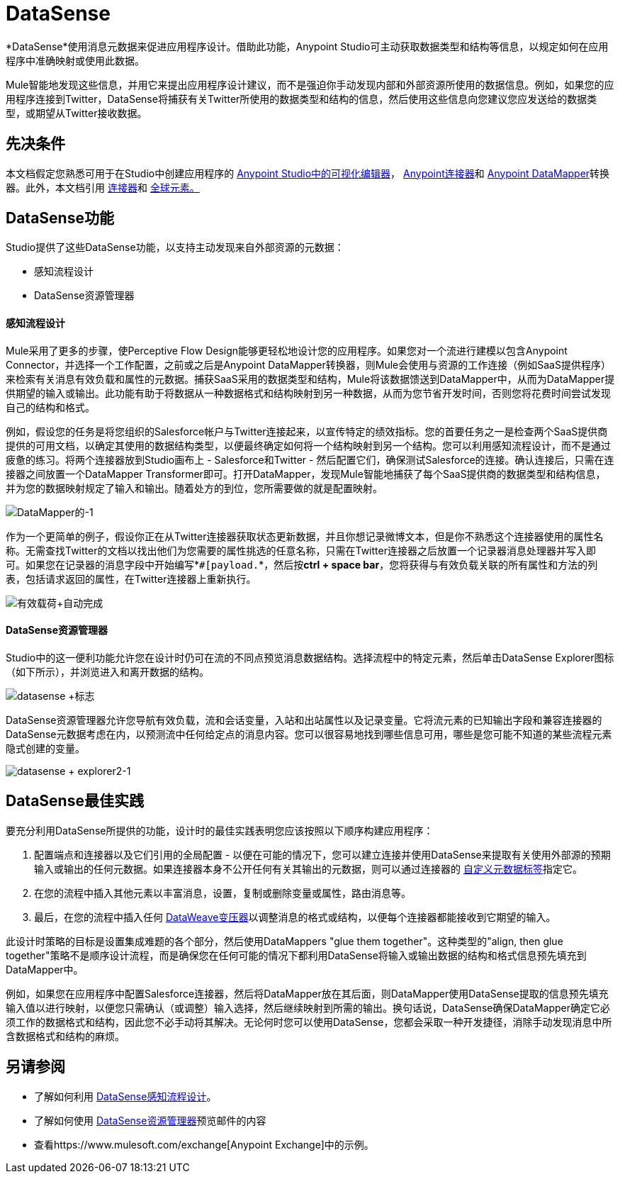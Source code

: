 =  DataSense
:keywords: anypoint studio, esb, datasense, metadata, meta data, query metadata, dsql, data sense query language

*DataSense*使用消息元数据来促进应用程序设计。借助此功能，Anypoint Studio可主动获取数据类型和结构等信息，以规定如何在应用程序中准确映射或使用此数据。

Mule智能地发现这些信息，并用它来提出应用程序设计建议，而不是强迫你手动发现内部和外部资源所使用的数据信息。例如，如果您的应用程序连接到Twitter，DataSense将捕获有关Twitter所使用的数据类型和结构的信息，然后使用这些信息向您建议您应发送给的数据类型，或期望从Twitter接收数据。

== 先决条件


本文档假定您熟悉可用于在Studio中创建应用程序的 link:/anypoint-studio/v/5/[Anypoint Studio中的可视化编辑器]， link:/mule-user-guide/v/3.6/anypoint-connectors[Anypoint连接器]和 link:/anypoint-studio/v/6/datamapper-user-guide-and-reference[Anypoint DataMapper]转换器。此外，本文档引用 link:/mule-user-guide/v/3.6/connecting-using-transports[连接器]和 link:/mule-user-guide/v/3.6/global-elements[全球元素。]


==  DataSense功能

Studio提供了这些DataSense功能，以支持主动发现来自外部资源的元数据：

* 感知流程设计

*  DataSense资源管理器

==== 感知流程设计

Mule采用了更多的步骤，使Perceptive Flow Design能够更轻松地设计您的应用程序。如果您对一个流进行建模以包含Anypoint Connector，并选择一个工作配置，之前或之后是Anypoint DataMapper转换器，则Mule会使用与资源的工作连接（例如SaaS提供程序）来检索有关消息有效负载和属性的元数据。捕获SaaS采用的数据类型和结构，Mule将该数据馈送到DataMapper中，从而为DataMapper提供期望的输入或输出。此功能有助于将数据从一种数据格式和结构映射到另一种数据，从而为您节省开发时间，否则您将花费​​时间尝试发现自己的结构和格式。

例如，假设您的任务是将您组织的Salesforce帐户与Twitter连接起来，以宣传特定的绩效指标。您的首要任务之一是检查两个SaaS提供商提供的可用文档，以确定其使用的数据结构类型，以便最终确定如何将一个结构映射到另一个结构。您可以利用感知流程设计，而不是通过疲惫的练习。将两个连接器放到Studio画布上 -  Salesforce和Twitter  - 然后配置它们，确保测试Salesforce的连接。确认连接后，只需在连接器之间放置一个DataMapper Transformer即可。打开DataMapper，发现Mule智能地捕获了每个SaaS提供商的数据类型和结构信息，并为您的数据映射规定了输入和输出。随着处方的到位，您所需要做的就是配置映射。

image:datamapper-1.png[DataMapper的-1]

作为一个更简单的例子，假设你正在从Twitter连接器获取状态更新数据，并且你想记录微博文本，但是你不熟悉这个连接器使用的属性名称。无需查找Twitter的文档以找出他们为您需要的属性挑选的任意名称，只需在Twitter连接器之后放置一个记录器消息处理器并写入即可。如果您在记录器的消息字段中开始编写*`#[payload.`*，然后按**ctrl + space bar**，您将获得与有效负载关联的所有属性和方法的列表，包括请求返回的属性，在Twitter连接器上重新执行。

image:payload+autocomplete.png[有效载荷+自动完成]

====  DataSense资源管理器

Studio中的这一便利功能允许您在设计时仍可在流的不同点预览消息数据结构。选择流程中的特定元素，然后单击DataSense Explorer图标（如下所示），并浏览进入和离开数据的结构。

image:datasense+logo.png[datasense +标志]

DataSense资源管理器允许您导航有效负载，流和会话变量，入站和出站属性以及记录变量。它将流元素的已知输出字段和兼容连接器的DataSense元数据考虑在内，以预测流中任何给定点的消息内容。您可以很容易地找到哪些信息可用，哪些是您可能不知道的某些流程元素隐式创建的变量。

image:datasense+explorer2-1.png[datasense + explorer2-1]

==  DataSense最佳实践

要充分利用DataSense所提供的功能，设计时的最佳实践表明您应该按照以下顺序构建应用程序：


. 配置端点和连接器以及它们引用的全局配置 - 以便在可能的情况下，您可以建立连接并使用DataSense来提取有关使用外部源的预期输入或输出的任何元数据。如果连接器本身不公开任何有关其输出的元数据，则可以通过连接器的 link:/mule-user-guide/v/3.7/custom-metadata-tab[自定义元数据标签]指定它。

. 在您的流程中插入其他元素以丰富消息，设置，复制或删除变量或属性，路由消息等。

. 最后，在您的流程中插入任何 link:/mule-user-guide/v/3.7/dataweave[DataWeave变压器]以调整消息的格式或结构，以便每个连接器都能接收到它期望的输入。

此设计时策略的目标是设置集成难题的各个部分，然后使用DataMappers "glue them together"。这种类型的"align, then glue together"策略不是顺序设计流程，而是确保您在任何可能的情况下都利用DataSense将输入或输出数据的结构和格式信息预先填充到DataMapper中。

例如，如果您在应用程序中配置Salesforce连接器，然后将DataMapper放在其后面，则DataMapper使用DataSense提取的信息预先填充输入值以进行映射，以便您只需确认（或调整）输入选择，然后继续映射到所需的输出。换句话说，DataSense确保DataMapper确定它必须工作的数据格式和结构，因此您不必手动将其解决。无论何时您可以使用DataSense，您都会采取一种开发捷径，消除手动发现消息中所含数据格式和结构的麻烦。

== 另请参阅

* 了解如何利用 link:/mule-user-guide/v/3.6/using-perceptive-flow-design[DataSense感知流程设计]。
* 了解如何使用 link:/mule-user-guide/v/3.6/using-the-datasense-explorer[DataSense资源管理器]预览邮件的内容
* 查看https://www.mulesoft.com/exchange[Anypoint Exchange]中的示例。
